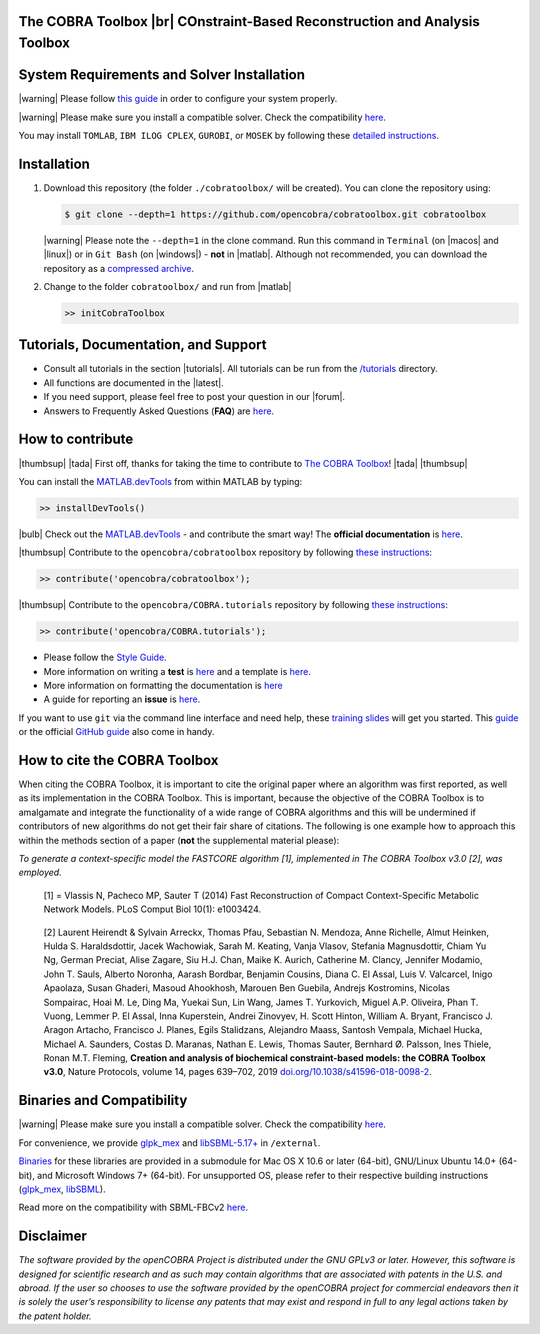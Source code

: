 .. raw:: html

   <p align="center">
     <img class="readme_logo" src="https://prince.lcsb.uni.lu/img/logos/logo.png" height="160px"/>
   </p>


The COBRA Toolbox |br| COnstraint-Based Reconstruction and Analysis Toolbox
---------------------------------------------------------------------------

.. raw:: html

   <table>
     <tr>
     <td><div align="center"><a href="https://opencobra.github.io/cobratoolbox/latest/tutorials/index.html"><img src="https://img.shields.io/badge/COBRA-tutorials-blue.svg?maxAge=0"></a>
       <a href="https://opencobra.github.io/cobratoolbox/latest"><img src="https://img.shields.io/badge/COBRA-docs-blue.svg?maxAge=0"></a>
       <a href="https://groups.google.com/forum/#!forum/cobra-toolbox"><img src="https://img.shields.io/badge/COBRA-forum-blue.svg?maxAge=0"></a></div></td>
       <td><div align="center"><a href="https://prince.lcsb.uni.lu/jenkins/job/COBRAToolbox-branches-auto-linux/"><img src="https://prince.lcsb.uni.lu/cobratoolbox/badges/linux.svg"></a>
       <a href="https://prince.lcsb.uni.lu/jenkins/job/COBRAToolbox-branches-auto-macOS/"><img src="https://prince.lcsb.uni.lu/cobratoolbox/badges/macOS.svg"></a>
       <a href="https://prince.lcsb.uni.lu/jenkins/job/COBRAToolbox-branches-auto-windows7/"><img src="https://prince.lcsb.uni.lu/cobratoolbox/badges/windows.svg"></a>
       <a href="http://opencobra.github.io/cobratoolbox/docs/builds.html"><img src="http://concordion.org/img/benefit-links.png?maxAge=0" height="20px" alt="All continuous integration builds"></a>
       </div></td>
       <td><div align="center"><img src="https://prince.lcsb.uni.lu/cobratoolbox/codegrade/codegrade.svg" alt="Ratio of the number of inefficient code lines and the total number of lines of code (in percent). A: 0-3%, B: 3-6%, C: 6-9%, D: 9-12%, E: 12-15%, F: > 15%.">
       <a href="https://codecov.io/gh/opencobra/cobratoolbox/branch/master"><img src="https://codecov.io/gh/opencobra/cobratoolbox/branch/master/graph/badge.svg?maxAge=0"></a></div></td>
     </tr>
   </table>
   <br>


System Requirements and Solver Installation
-------------------------------------------

.. begin-requirements-marker

|warning| Please follow `this guide <https://opencobra.github.io/cobratoolbox/docs/requirements.html>`__ in order to configure your system properly.

|warning| Please make sure you install a compatible solver. Check the compatibility `here <https://opencobra.github.io/cobratoolbox/docs/compatibility.html>`__.

You may install ``TOMLAB``, ``IBM ILOG CPLEX``, ``GUROBI``, or ``MOSEK`` by following these `detailed instructions <https://opencobra.github.io/cobratoolbox/docs/solvers.html>`__.

.. end-requirements-marker

Installation
------------

.. begin-installation-marker

1. Download this repository (the folder ``./cobratoolbox/`` will be
   created). You can clone the repository using:

   .. code-block:: console

      $ git clone --depth=1 https://github.com/opencobra/cobratoolbox.git cobratoolbox


   |warning| Please note the ``--depth=1`` in the clone command. Run this command in ``Terminal`` (on |macos| and |linux|) or in ``Git Bash`` (on |windows|) -
   **not** in |matlab|. Although not recommended, you can download the
   repository as a `compressed archive <https://prince.lcsb.uni.lu/releases/theCOBRAToolbox.zip>`__.

2. Change to the folder ``cobratoolbox/`` and run from |matlab|

   .. code-block:: matlab

      >> initCobraToolbox

.. end-installation-marker


Tutorials, Documentation, and Support
-------------------------------------

-  Consult all tutorials in the section |tutorials|. All tutorials can be run from
   the
   `/tutorials <https://github.com/opencobra/cobratoolbox/tree/master/tutorials>`__
   directory.

-  All functions are documented in the |latest|.

-  If you need support, please feel free to post your question in our |forum|.

-  Answers to Frequently Asked Questions (**FAQ**) are
   `here <https://opencobra.github.io/cobratoolbox/stable/faq.html>`__.


How to contribute
-----------------

.. begin-how-to-contribute-marker

|thumbsup| |tada| First off, thanks for taking the time to contribute to `The COBRA
Toolbox <https://github.com/opencobra/cobratoolbox>`__! |tada| |thumbsup|

.. raw:: html

   <p align="center">
   <img src="https://cdn.jsdelivr.net/gh/opencobra/MATLAB.devTools@e735bd91310e8ef10fab4d3c21833a85bf4b8159/docs/source/_static/img/logo_devTools.png" height="120px" alt="devTools"/>
   </p>


You can install the
`MATLAB.devTools <https://github.com/opencobra/MATLAB.devTools>`__ from
within MATLAB by typing:

.. code-block:: matlab

    >> installDevTools()

|bulb| Check out the `MATLAB.devTools
<https://github.com/opencobra/MATLAB.devTools>`__ - and contribute the smart
way! The **official documentation** is `here <https://opencobra.github.com/MATLAB.devTools>`__.

|thumbsup| Contribute to the ``opencobra/cobratoolbox`` repository by following `these
instructions
<https://opencobra.github.io/MATLAB.devTools/stable/contribute.html#the-cobra-toolbox>`__:

.. code-block:: matlab

    >> contribute('opencobra/cobratoolbox');

|thumbsup| Contribute to the ``opencobra/COBRA.tutorials`` repository by following `these
instructions
<https://opencobra.github.io/MATLAB.devTools/stable/contribute.html#cobra-tutorials>`__:

.. code-block:: matlab

    >> contribute('opencobra/COBRA.tutorials');

-  Please follow the `Style
   Guide <https://opencobra.github.io/cobratoolbox/docs/styleGuide.html>`__.
-  More information on writing a **test** is
   `here <https://opencobra.github.io/cobratoolbox/docs/testGuide.html>`__
   and a template is
   `here <https://opencobra.github.io/cobratoolbox/docs/testTemplate.html>`__.
-  More information on formatting the documentation is
   `here <https://opencobra.github.io/cobratoolbox/docs/documentationGuide.html>`__
-  A guide for reporting an **issue** is `here <https://opencobra.github.io/cobratoolbox/docs/issueGuide.html>`__.

If you want to use ``git`` via the command line interface and need help,
these `training slides <https://uni-lu.github.io/slides/>`__ will get
you started. This
`guide <https://www.digitalocean.com/community/tutorials/how-to-create-a-pull-request-on-github>`__
or the official `GitHub
guide <https://help.github.com/articles/creating-a-pull-request/>`__
also come in handy.


.. end-how-to-contribute-marker

How to cite the COBRA Toolbox
-----------------------------

.. begin-how-to-cite-marker

When citing the COBRA Toolbox, it is important to cite the original
paper where an algorithm was first reported, as well as its
implementation in the COBRA Toolbox. This is important, because the
objective of the COBRA Toolbox is to amalgamate and integrate the
functionality of a wide range of COBRA algorithms and this will be
undermined if contributors of new algorithms do not get their fair share
of citations. The following is one example how to approach this within
the methods section of a paper (**not** the supplemental material
please):

*To generate a context-specific model the FASTCORE algorithm [1],
implemented in The COBRA Toolbox v3.0 [2], was employed.*

    [1] = Vlassis N, Pacheco MP, Sauter T (2014) Fast Reconstruction of
    Compact Context-Specific Metabolic Network Models. PLoS Comput Biol
    10(1): e1003424.

..

    [2] Laurent Heirendt & Sylvain Arreckx, Thomas Pfau, Sebastian N.
    Mendoza, Anne Richelle, Almut Heinken, Hulda S. Haraldsdottir, Jacek
    Wachowiak, Sarah M. Keating, Vanja Vlasov, Stefania Magnusdottir,
    Chiam Yu Ng, German Preciat, Alise Zagare, Siu H.J. Chan, Maike K.
    Aurich, Catherine M. Clancy, Jennifer Modamio, John T. Sauls,
    Alberto Noronha, Aarash Bordbar, Benjamin Cousins, Diana C. El
    Assal, Luis V. Valcarcel, Inigo Apaolaza, Susan Ghaderi, Masoud
    Ahookhosh, Marouen Ben Guebila, Andrejs Kostromins, Nicolas
    Sompairac, Hoai M. Le, Ding Ma, Yuekai Sun, Lin Wang, James T.
    Yurkovich, Miguel A.P. Oliveira, Phan T. Vuong, Lemmer P. El Assal,
    Inna Kuperstein, Andrei Zinovyev, H. Scott Hinton, William A.
    Bryant, Francisco J. Aragon Artacho, Francisco J. Planes, Egils
    Stalidzans, Alejandro Maass, Santosh Vempala, Michael Hucka, Michael
    A. Saunders, Costas D. Maranas, Nathan E. Lewis, Thomas Sauter,
    Bernhard Ø. Palsson, Ines Thiele, Ronan M.T. Fleming, **Creation and
    analysis of biochemical constraint-based models: the COBRA Toolbox
    v3.0**, Nature Protocols, volume 14, pages 639–702, 2019
    `doi.org/10.1038/s41596-018-0098-2 <https://doi.org/10.1038/s41596-018-0098-2>`__.

.. end-how-to-cite-marker

Binaries and Compatibility
--------------------------

|warning| Please make sure you install a compatible solver. Check the
compatibility
`here <https://opencobra.github.io/cobratoolbox/docs/compatibility.html>`__.

.. begin-binaries-marker

For convenience, we provide
`glpk_mex <https://github.com/blegat/glpkmex>`__ and
`libSBML-5.17+ <http://sbml.org/Software/libSBML>`__ in
``/external``.

`Binaries <https://github.com/opencobra/COBRA.binary>`__ for these
libraries are provided in a submodule for Mac OS X 10.6 or later
(64-bit), GNU/Linux Ubuntu 14.0+ (64-bit), and Microsoft Windows 7+
(64-bit). For unsupported OS, please refer to their respective building
instructions
(`glpk_mex <https://github.com/blegat/glpkmex#instructions-for-compiling-from-source>`__,
`libSBML <http://sbml.org/Software/libSBML/5.17.0/docs//cpp-api/libsbml-installation.html>`__).

Read more on the compatibility with SBML-FBCv2
`here <https://opencobra.github.io/cobratoolbox/docs/notes.html>`__.

.. end-binaries-marker

Disclaimer
----------

*The software provided by the openCOBRA Project is distributed under the
GNU GPLv3 or later. However, this software is designed for scientific
research and as such may contain algorithms that are associated with
patents in the U.S. and abroad. If the user so chooses to use the
software provided by the openCOBRA project for commercial endeavors then
it is solely the user’s responsibility to license any patents that may
exist and respond in full to any legal actions taken by the patent
holder.*


.. icon-marker


.. |macos| raw:: html

   <img src="https://prince.lcsb.uni.lu/cobratoolbox/img/apple.png" height="20px" width="20px" alt="macOS">


.. |linux| raw:: html

   <img src="https://prince.lcsb.uni.lu/jenkins/userContent/linux.png" height="20px" width="20px" alt="linux">


.. |windows| raw:: html

   <img src="https://prince.lcsb.uni.lu/jenkins/userContent/windows.png" height="20px" width="20px" alt="windows">


.. |warning| raw:: html

   <img src="https://prince.lcsb.uni.lu/jenkins/userContent/warning.png" height="20px" width="20px" alt="warning">


.. |matlab| raw:: html

   <img src="https://prince.lcsb.uni.lu/jenkins/userContent/matlab.png" height="20px" width="20px" alt="matlab">


.. |tada| raw:: html

   <img src="https://prince.lcsb.uni.lu/jenkins/userContent/tada.png" height="20px" width="20px" alt="tada">


.. |thumbsup| raw:: html

   <img src="https://prince.lcsb.uni.lu/jenkins/userContent/thumbsUP.png" height="20px" width="20px" alt="thumbsup">


.. |bulb| raw:: html

   <img src="https://prince.lcsb.uni.lu/jenkins/userContent/bulb.png" height="20px" width="20px" alt="bulb">


.. |tutorials| raw:: html

   <a href="https://opencobra.github.io/cobratoolbox/latest/tutorials/index.html"><img src="https://img.shields.io/badge/COBRA-tutorials-blue.svg?maxAge=0"></a>


.. |latest| raw:: html

   <a href="https://opencobra.github.io/cobratoolbox/latest"><img src="https://img.shields.io/badge/COBRA-docs-blue.svg?maxAge=0"></a>


.. |forum| raw:: html

   <a href="https://groups.google.com/forum/#!forum/cobra-toolbox"><img src="https://img.shields.io/badge/COBRA-forum-blue.svg"></a>


.. |br| raw:: html

   <br>
